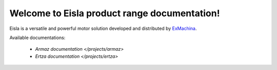 Welcome to Eisla product range documentation!
=============================================

Eisla is a versatile and powerful motor solution
developed and distributed by `ExMachina <https://www.exmachina.fr>`_.

Available documentations:

    * `Armaz documentation </projects/armaz>`
    * `Ertza documentation </projects/ertza>`

.. .. toctree::
   :maxdepth: 2
   :ref:`projects/armaz`
